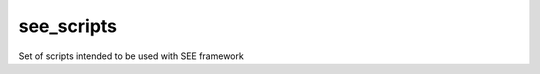 ========================
see_scripts
========================

.. {# pkglts, doc

.. #}

Set of scripts intended to be used with SEE framework

